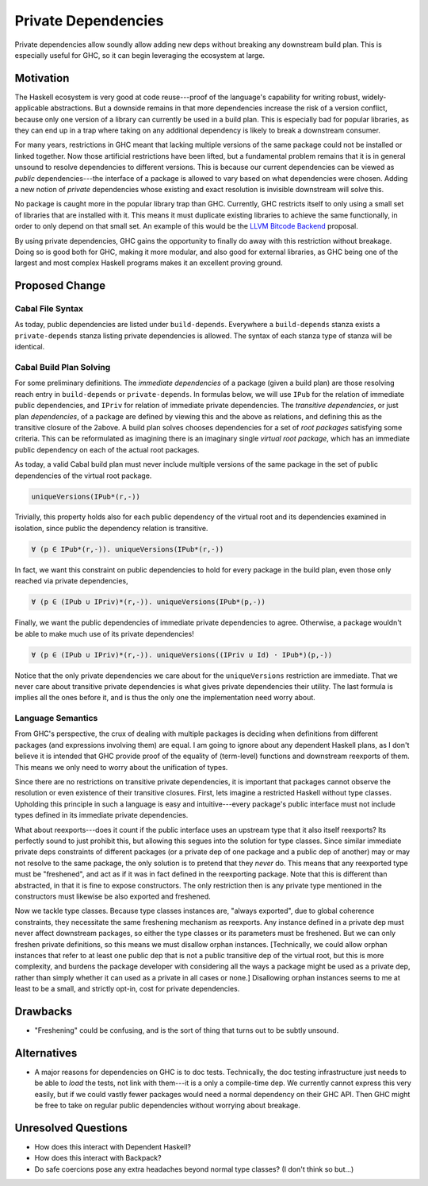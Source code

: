 .. proposal-number:: Leave blank. This will be filled in when the proposal is
                     accepted.

.. trac-ticket:: Leave blank. This will eventually be filled with the Trac
                 ticket number which will track the progress of the
                 implementation of the feature.

.. implemented:: Leave blank. This will be filled in with the first GHC version which
                 implements the described feature.

.. highlight:: haskell

Private Dependencies
==============

Private dependencies allow soundly allow adding new deps without breaking any downstream build plan.
This is especially useful for GHC, so it can begin leveraging the ecosystem at large.

Motivation
----------

The Haskell ecosystem is very good at code reuse---proof of the language's capability for writing robust, widely-applicable abstractions.
But a downside remains in that more dependencies increase the risk of a version conflict, because only one version of a library can currently be used in a build plan.
This is especially bad for popular libraries, as they can end up in a trap where taking on any additional dependency is likely to break a downstream consumer.

For many years, restrictions in GHC meant that lacking multiple versions of the same package could not be installed or linked together.
Now those artificial restrictions have been lifted, but a fundamental problem remains that it is in general unsound to resolve dependencies to different versions.
This is because our current dependencies can be viewed as *public* dependencies---the interface of a package is allowed to vary based on what dependencies were chosen.
Adding a new notion of *private* dependencies whose existing and exact resolution is invisible downstream will solve this.

No package is caught more in the popular library trap than GHC.
Currently, GHC restricts itself to only using a small set of libraries that are installed with it.
This means it must duplicate existing libraries to achieve the same functionally, in order to only depend on that small set.
An example of this would be the `LLVM Bitcode Backend`_ proposal.

.. _`LLVM Bitcode Backend`: https://github.com/ghc-proposals/ghc-proposals/pull/25

By using private dependencies, GHC gains the opportunity to finally do away with this restriction without breakage.
Doing so is good both for GHC, making it more modular, and also good for external libraries, as GHC being one of the largest and most complex Haskell programs makes it an excellent proving ground.

Proposed Change
---------------

Cabal File Syntax
~~~~~~~~~~~~~~~~~

As today, public dependencies are listed under ``build-depends``.
Everywhere a ``build-depends`` stanza exists a ``private-depends`` stanza listing private dependencies is allowed.
The syntax of each stanza type of stanza will be identical.

Cabal Build Plan Solving
~~~~~~~~~~~~~~~~~~~~~~~~

For some preliminary definitions.
The *immediate dependencies* of a package (given a build plan) are those resolving reach entry in ``build-depends`` or ``private-depends``.
In formulas below, we will use ``IPub`` for the relation of immediate public dependencies, and ``IPriv`` for relation of immediate private dependencies.
The *transitive dependencies*, or just plan *dependencies*, of a package are defined by viewing this and the above as relations, and defining this as the transitive closure of the 2above.
A build plan solves chooses dependencies for a set of *root packages* satisfying some criteria.
This can be reformulated as imagining there is an imaginary single *virtual root package*, which has an immediate public dependency on each of the actual root packages.

As today, a valid Cabal build plan must never include multiple versions of the same package in the set of public dependencies of the virtual root package.

.. code-block:: none

   uniqueVersions(IPub*(r,-))

Trivially, this property holds also for each public dependency of the virtual root and its dependencies examined in isolation, since public the dependency relation is transitive.

.. code-block:: none

    ∀ (p ∈ IPub*(r,-)). uniqueVersions(IPub*(r,-))

In fact, we want this constraint on public dependencies to hold for every package in the build plan, even those only reached via private dependencies,

.. code-block:: none

    ∀ (p ∈ (IPub ∪ IPriv)*(r,-)). uniqueVersions(IPub*(p,-))

Finally, we want the public dependencies of immediate private dependencies to agree.
Otherwise, a package wouldn't be able to make much use of its private dependencies!

.. code-block:: none

    ∀ (p ∈ (IPub ∪ IPriv)*(r,-)). uniqueVersions((IPriv ∪ Id) · IPub*)(p,-))

Notice that the only private dependencies we care about for the ``uniqueVersions`` restriction are immediate.
That we never care about transitive private dependencies is what gives private dependencies their utility.
The last formula is implies all the ones before it, and is thus the only one the implementation need worry about.

Language Semantics
~~~~~~~~~~~~~~~~~~

From GHC's perspective, the crux of dealing with multiple packages is deciding when definitions from different packages (and expressions involving them) are equal.
I am going to ignore about any dependent Haskell plans, as I don't believe it is intended that GHC provide proof of the equality of (term-level) functions and downstream reexports of them.
This means we only need to worry about the unification of types.

Since there are no restrictions on transitive private dependencies, it is important that packages cannot observe the resolution or even existence of their transitive closures.
First, lets imagine a restricted Haskell without type classes.
Upholding this principle in such a language is easy and intuitive---every package's public interface must not include types defined in its immediate private dependencies.

What about reexports---does it count if the public interface uses an upstream type that it also itself reexports?
Its perfectly sound to just prohibit this, but allowing this segues into the solution for type classes.
Since similar immediate private deps constraints of different packages (or a private dep of one package and a public dep of another) may or may not resolve to the same package, the only solution is to pretend that they *never* do.
This means that any reexported type must be "freshened", and act as if it was in fact defined in the reexporting package.
Note that this is different than abstracted, in that it is fine to expose constructors.
The only restriction then is any private type mentioned in the constructors must likewise be also exported and freshened.

Now we tackle type classes.
Because type classes instances are, "always exported", due to global coherence constraints, they necessitate the same freshening mechanism as reexports.
Any instance defined in a private dep must never affect downstream packages, so either the type classes or its parameters must be freshened.
But we can only freshen private definitions, so this means we must disallow orphan instances.
[Technically, we could allow orphan instances that refer to at least one public dep that is not a public transitive dep of the virtual root, but this is more complexity, and burdens the package developer with considering all the ways a package might be used as a private dep, rather than simply whether it can used as a private in all cases or none.]
Disallowing orphan instances seems to me at least to be a small, and strictly opt-in, cost for private dependencies.

Drawbacks
---------

- "Freshening" could be confusing, and is the sort of thing that turns out to be subtly unsound.

Alternatives
------------

- A major reasons for dependencies on GHC is to doc tests.
  Technically, the doc testing infrastructure just needs to be able to *load* the tests, not link with them---it is a only a compile-time dep.
  We currently cannot express this very easily, but if we could vastly fewer packages would need a normal dependency on their GHC API.
  Then GHC might be free to take on regular public dependencies without worrying about breakage.

Unresolved Questions
--------------------

- How does this interact with Dependent Haskell?

- How does this interact with Backpack?

- Do safe coercions pose any extra headaches beyond normal type classes?
  (I don't think so but...)
